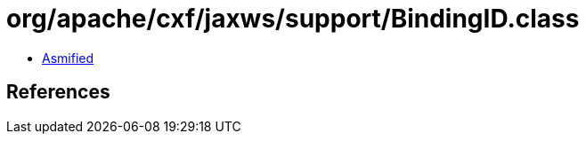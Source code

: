 = org/apache/cxf/jaxws/support/BindingID.class

 - link:BindingID-asmified.java[Asmified]

== References

